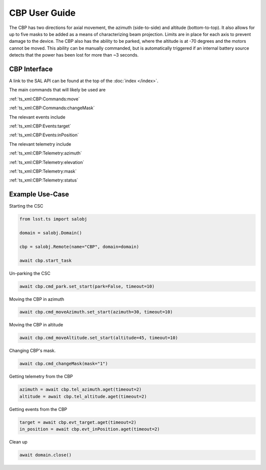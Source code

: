 ##############
CBP User Guide
##############

The CBP has two directions for axial movement, the azimuth (side-to-side) and altitude (bottom-to-top).
It also allows for up to five masks to be added as a means of characterizing beam projection.
Limits are in place for each axis to prevent damage to the device.
The CBP also has the ability to be parked, where the altitude is at -70 degrees and the motors cannot be moved.
This ability can be manually commanded, but is automatically triggered if an internal battery source detects that the power has been lost for more than ~3 seconds.


.. _user-guide:user-guide:cbp-interface:

CBP Interface
======================

A link to the SAL API can be found at the top of the :doc:`index </index>`.

The main commands that will likely be used are 

:ref:`ts_xml:CBP:Commands:move`

:ref:`ts_xml:CBP:Commands:changeMask`

The relevant events include

:ref:`ts_xml:CBP:Events:target`

:ref:`ts_xml:CBP:Events:inPosition`

The relevant telemetry include

:ref:`ts_xml:CBP:Telemetry:azimuth`

:ref:`ts_xml:CBP:Telemetry:elevation`

:ref:`ts_xml:CBP:Telemetry:mask`

:ref:`ts_xml:CBP:Telemetry:status`

.. _user-guide:user-guide:example-use-case:

Example Use-Case
================

Starting the CSC

.. code::

    from lsst.ts import salobj

    domain = salobj.Domain()

    cbp = salobj.Remote(name="CBP", domain=domain)

    await cbp.start_task

Un-parking the CSC

.. code::

    await cbp.cmd_park.set_start(park=False, timeout=10)

Moving the CBP in azimuth

.. code::

    await cbp.cmd_moveAzimuth.set_start(azimuth=30, timeout=10)

Moving the CBP in altitude

.. code::

    await cbp.cmd_moveAltitude.set_start(altitude=45, timeout=10)

Changing CBP's mask.

.. code::

    await cbp.cmd_changeMask(mask="1")

Getting telemetry from the CBP

.. code::

    azimuth = await cbp.tel_azimuth.aget(timeout=2)
    altitude = await cbp.tel_altitude.aget(timeout=2)

Getting events from the CBP

.. code::

    target = await cbp.evt_target.aget(timeout=2)
    in_position = await cbp.evt_inPosition.aget(timeout=2)

Clean up

.. code::

    await domain.close()
